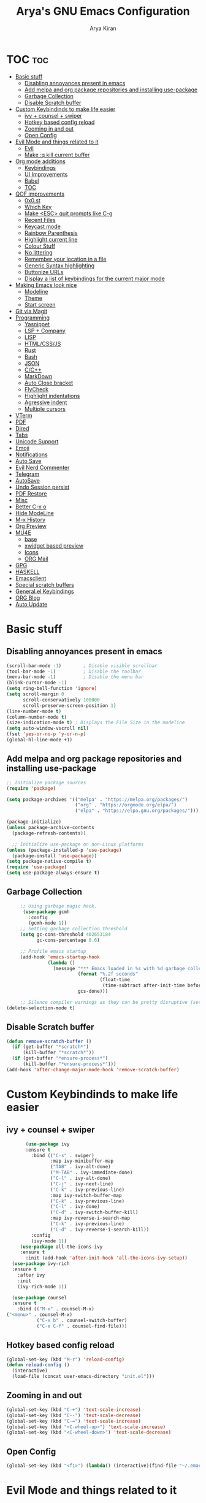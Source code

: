 #+title: Arya's GNU Emacs Configuration
#+author: Arya Kiran
* TOC :toc:
- [[#basic-stuff][Basic stuff]]
  - [[#disabling-annoyances-present-in-emacs][Disabling annoyances present in emacs]]
  - [[#add-melpa-and-org-package-repositories-and-installing-use-package][Add melpa and org package repositories and installing use-package]]
  - [[#garbage-collection][Garbage Collection]]
  - [[#disable-scratch-buffer][Disable Scratch buffer]]
- [[#custom-keybindinds-to-make-life-easier][Custom Keybindinds to make life easier]]
  - [[#ivy--counsel--swiper][ivy + counsel + swiper]]
  - [[#hotkey-based-config-reload][Hotkey based config reload]]
  - [[#zooming-in-and-out][Zooming in and out]]
  - [[#open-config][Open Config]]
- [[#evil-mode-and-things-related-to-it][Evil Mode and things related to it]]
  - [[#evil][Evil]]
  - [[#make-q-kill-current-buffer][Make :q kill current buffer]]
- [[#org-mode-additions][Org mode additions]]
  - [[#keybindings][Keybindings]]
  - [[#ui-improvements][UI Improvements]]
  - [[#babel][Babel]]
  - [[#toc][TOC]]
- [[#qof-improvements][QOF improvements]]
  - [[#0x0st][0x0.st]]
  - [[#which-key][Which Key]]
  - [[#make-esc-quit-prompts-like-c-g][Make <ESC> quit prompts like C-g]]
  - [[#recent-files][Recent Files]]
  - [[#keycast-mode][Keycast mode]]
  - [[#rainbow-parenthesis][Rainbow Parenthesis]]
  - [[#highlight-current-line][Highlight current line]]
  - [[#colour-stuff][Colour Stuff]]
  - [[#no-littering][No littering]]
  - [[#remember-your-location-in-a-file][Remember your location in a file]]
  - [[#generic-syntax-highlighting][Generic Syntax highlighting]]
  - [[#buttonize-urls][Buttonize URLs]]
  - [[#display-a-list-of-keybindings-for-the-current-major-mode][Display a list of keybindings for the current major mode]]
- [[#making-emacs-look-nice][Making Emacs look nice]]
  - [[#modeline][Modeline]]
  - [[#theme][Theme]]
  - [[#start-screen][Start screen]]
- [[#git-via-magit][Git via Magit]]
- [[#programming][Programming]]
  - [[#yasnippet][Yasnippet]]
  - [[#lsp--company][LSP + Company]]
  - [[#lisp][LISP]]
  - [[#htmlcssjs][HTML/CSS/JS]]
  - [[#rust][Rust]]
  - [[#bash][Bash]]
  - [[#json][JSON]]
  - [[#cc][C/C++]]
  - [[#markdown][MarkDown]]
  - [[#auto-close-bracket][Auto Close bracket]]
  - [[#flycheck][FlyCheck]]
  - [[#highlight-indentations][Highlight indentations]]
  - [[#agressive-indent][Agressive indent]]
  - [[#multiple-cursors][Multiple cursors]]
- [[#vterm][VTerm]]
- [[#pdf][PDF]]
- [[#dired][Dired]]
- [[#tabs][Tabs]]
- [[#unicode-support][Unicode Support]]
- [[#emoji][Emoji]]
- [[#notifications][Notifications]]
- [[#auto-save][Auto Save]]
- [[#evil-nerd-commenter][Evil Nerd Commenter]]
- [[#telegram][Telegram]]
- [[#autosave][AutoSave]]
- [[#undo-session-persist][Undo Session persist]]
- [[#pdf-restore][PDF Restore]]
- [[#misc][Misc]]
- [[#better-c-x-o][Better C-x o]]
- [[#hide-modeline][Hide ModeLine]]
- [[#m-x-history][M-x History]]
- [[#org-preview][Org Preview]]
- [[#mu4e][MU4E]]
  - [[#base][base]]
  - [[#xwidget-based-preview][xwidget based preview]]
  - [[#icons][Icons]]
  - [[#org-mail][ORG Mail]]
- [[#gpg][GPG]]
- [[#haskell][HASKELL]]
- [[#emacsclient][Emacsclient]]
- [[#special-scratch-buffers][Special scratch buffers]]
- [[#generalel-keybindings][General.el Keybindings]]
- [[#org-blog][ORG Blog]]
- [[#auto-update][Auto Update]]

* Basic stuff
** Disabling annoyances present in emacs
   #+begin_src emacs-lisp
     (scroll-bar-mode -1)        ; Disable visible scrollbar
     (tool-bar-mode -1)          ; Disable the toolbar
     (menu-bar-mode -1)          ; Disable the menu bar
     (blink-cursor-mode -1)
     (setq ring-bell-function 'ignore)
     (setq scroll-margin 0
           scroll-conservatively 100000
           scroll-preserve-screen-position 1)
     (line-number-mode t)
     (column-number-mode t)
     (size-indication-mode t) ; Displays the File Size in the modeline
     (setq auto-window-vscroll nil)
     (fset 'yes-or-no-p 'y-or-n-p)
     (global-hl-line-mode +1)

   #+end_src
** Add melpa and org package repositories and installing use-package
#+begin_src emacs-lisp
  ;; Initialize package sources
  (require 'package)

  (setq package-archives '(("melpa" . "https://melpa.org/packages/")
                           ("org" . "https://orgmode.org/elpa/")
                           ("elpa" . "https://elpa.gnu.org/packages/")))

  (package-initialize)
  (unless package-archive-contents
    (package-refresh-contents))

    ;; Initialize use-package on non-Linux platforms
  (unless (package-installed-p 'use-package)
    (package-install 'use-package))
  (setq package-native-compile t)
  (require 'use-package)
  (setq use-package-always-ensure t)
#+end_src

** Garbage Collection
   #+begin_src emacs-lisp
     ;; Using garbage magic hack.
      (use-package gcmh
        :config
        (gcmh-mode 1))
     ;; Setting garbage collection threshold
     (setq gc-cons-threshold 402653184
           gc-cons-percentage 0.6)

     ;; Profile emacs startup
     (add-hook 'emacs-startup-hook
               (lambda ()
                 (message "*** Emacs loaded in %s with %d garbage collections."
                          (format "%.2f seconds"
                                  (float-time
                                   (time-subtract after-init-time before-init-time)))
                          gcs-done)))

     ;; Silence compiler warnings as they can be pretty disruptive (setq comp-async-report-warnings-errors nil)
(delete-selection-mode t)

   #+end_src
** Disable Scratch buffer
#+begin_src emacs-lisp
  (defun remove-scratch-buffer ()
    (if (get-buffer "*scratch*")
        (kill-buffer "*scratch*"))
    (if (get-buffer "*ensure-process*")
        (kill-buffer "*ensure-process*")))
  (add-hook 'after-change-major-mode-hook 'remove-scratch-buffer)
#+end_src

* Custom Keybindinds to make life easier
** ivy + counsel + swiper
   #+begin_src emacs-lisp
       (use-package ivy
       :ensure t
         :bind (("C-s" . swiper)
                :map ivy-minibuffer-map
                ("TAB" . ivy-alt-done)
                ("M-TAB" . ivy-immediate-done)
                ("C-l" . ivy-alt-done)
                ("C-j" . ivy-next-line)
                ("C-k" . ivy-previous-line)
                :map ivy-switch-buffer-map
                ("C-k" . ivy-previous-line)
                ("C-l" . ivy-done)
                ("C-d" . ivy-switch-buffer-kill)
                :map ivy-reverse-i-search-map
                ("C-k" . ivy-previous-line)
                ("C-d" . ivy-reverse-i-search-kill))
         :config
         (ivy-mode 1))
     (use-package all-the-icons-ivy
     :ensure t
       :init (add-hook 'after-init-hook 'all-the-icons-ivy-setup))
  (use-package ivy-rich
  :ensure t
    :after ivy
    :init
    (ivy-rich-mode 1))

  (use-package counsel
  :ensure t
    :bind (("M-x" . counsel-M-x)
("<menu>" . counsel-M-x)
           ("C-x b" . counsel-switch-buffer)
           ("C-x C-f" . counsel-find-file)))
   #+end_src
** Hotkey based config reload
#+begin_src emacs-lisp
(global-set-key (kbd "M-r") 'reload-config)
(defun reload-config ()
  (interactive)
  (load-file (concat user-emacs-directory "init.el")))
#+end_src
** Zooming in and out
#+begin_src emacs-lisp
  (global-set-key (kbd "C-+") 'text-scale-increase)
  (global-set-key (kbd "C--") 'text-scale-decrease)
  (global-set-key (kbd "C-=") 'text-scale-increase)
  (global-set-key (kbd "<C-wheel-up>") 'text-scale-increase)
  (global-set-key (kbd "<C-wheel-down>") 'text-scale-decrease)
#+end_src
** Open Config
#+begin_src emacs-lisp
(global-set-key (kbd "<f1>") (lambda() (interactive)(find-file "~/.emacs.d/emacs-config.org")))
#+end_src
* Evil Mode and things related to it
** Evil
#+begin_src emacs-lisp

  (defun dw/evil-hook ()
    (dolist (mode '(custom-mode
                    eshell-mode
                    git-rebase-mode
                    erc-mode
                    term-mode))
    (add-to-list 'evil-emacs-state-modes mode)))
  (use-package undo-tree
  :ensure t
  :init
  (global-undo-tree-mode 1))
  (use-package evil
  :ensure t
    :init
    (setq evil-want-integration t)
    (setq evil-want-keybinding nil)
    (setq evil-want-C-u-scroll t)
    (setq evil-want-C-i-jump nil)
    (setq evil-respect-visual-line-mode t)
    (setq evil-undo-system 'undo-tree)
    :config
    (add-hook 'evil-mode-hook 'dw/evil-hook)
    (evil-mode 1)
    (define-key evil-insert-state-map (kbd "C-g") 'evil-normal-state)
    (define-key evil-insert-state-map (kbd "C-h") 'evil-delete-backward-char-and-join)
    (evil-global-set-key 'motion "j" 'evil-next-visual-line)
    (evil-global-set-key 'motion "k" 'evil-previous-visual-line)
    (evil-set-initial-state 'messages-buffer-mode 'normal)
    (evil-set-initial-state 'dashboard-mode 'normal))
  (use-package evil-collection :ensure t :after evil
    :init
    (setq evil-collection-company-use-tng nil)  ;; Is this a bug in evil-collection?
    :custom
    (evil-collection-outline-bind-tab-p nil)
    :config
    (setq evil-collection-mode-list
          (remove 'lispy evil-collection-mode-list))
    (evil-collection-init))


#+end_src
** Make :q kill current buffer
#+begin_src emacs-lisp
(evil-ex-define-cmd "q" 'kill-this-buffer)
(evil-ex-define-cmd "quit" 'evil-quit)
#+end_src
* Org mode additions
** Keybindings
#+begin_src emacs-lisp
  (require 'org-tempo)
  (add-to-list 'org-structure-template-alist '("el" . "src emacs-lisp"))
  (add-to-list 'org-structure-template-alist '("py" . "src python"))
  (add-to-list 'org-structure-template-alist '("sh" . "src bash"))
#+end_src
** UI Improvements
#+begin_src emacs-lisp
  (org-indent-mode 1)
  (setq org-ellipsis " ▾")
  (use-package org-bullets
  :ensure t
    :after org
    :hook (org-mode . org-bullets-mode))
#+end_src
** Babel
#+begin_src emacs-lisp
(org-babel-do-load-languages
 'org-babel-load-languages
 '((emacs-lisp . nil)
   (python . t)))
(require 'ox-man)
#+end_src
** TOC
   #+begin_src emacs-lisp
(use-package toc-org :ensure t
  :commands toc-org-enable
  :init (add-hook 'org-mode-hook 'toc-org-enable))
   #+end_src
* QOF improvements
** 0x0.st
   #+begin_src emacs-lisp
     (use-package 0x0 :ensure t :defer 0)
   #+end_src
** Which Key
#+begin_src emacs-lisp
(use-package which-key
  :init
  (setq which-key-side-window-location 'bottom
        which-key-sort-order #'which-key-key-order-alpha
        which-key-sort-uppercase-first nil
        which-key-add-column-padding 1
        which-key-max-display-columns nil
        which-key-min-display-lines 6
        which-key-side-window-slot -10
        which-key-side-window-max-height 0.25
        which-key-idle-delay 0.8
        which-key-max-description-length 25
        which-key-allow-imprecise-window-fit t
        which-key-separator " → " ))
(which-key-mode)
#+end_src
** Make <ESC> quit prompts like C-g
#+begin_src emacs-lisp
(global-set-key (kbd "<escape>") 'keyboard-escape-quit)
#+end_src
** Recent Files
   #+begin_src emacs-lisp
     (require 'recentf)
     (recentf-mode 1)
     (setq recentf-max-menu-items 25)
     (global-set-key "\C-x\ \C-r" 'recentf-open-files)
   #+end_src
** Keycast mode
#+begin_src emacs-lisp
        (use-package keycast :ensure t)
#+end_src
** Rainbow Parenthesis
#+begin_src emacs-lisp
  (use-package rainbow-delimiters
  :ensure t
    :hook (prog-mode . rainbow-delimiters-mode))
#+end_src
** Highlight current line
#+begin_src emacs-lisp
  (when window-system (global-hl-line-mode 1))
#+end_src
** Colour Stuff
#+begin_src emacs-lisp
  (use-package rainbow-mode :ensure t)
(rainbow-mode 1)
#+end_src
** No littering
   #+begin_src emacs-lisp
   (use-package no-littering :ensure t :demand t
  :config
  ;; /etc is version controlled and I want to store mc-lists in git
  (setq mc/list-file (no-littering-expand-etc-file-name "mc-list.el"))
  ;; Put the auto-save files in the var directory to the other data files
  (setq auto-save-file-name-transforms
        `((".*" ,(no-littering-expand-var-file-name "auto-save/") t))))

  (setf custom-safe-themes t)
   #+end_src
** Remember your location in a file
#+begin_src emacs-lisp
(use-package saveplace :ensure t
  :unless noninteractive
  :config (save-place-mode))

#+end_src
** Generic Syntax highlighting
#+begin_src emacs-lisp
(require 'generic-x)

#+end_src
** Buttonize URLs
#+begin_src emacs-lisp
(use-package goto-addr :ensure t
  :hook ((compilation-mode prog-mode eshell-mode shell-mode) . goto-address-mode)
  :bind (:map goto-address-highlight-keymap
         ("<RET>" . goto-address-at-point)
         ("M-<RET>" . newline)))

#+end_src
** Display a list of keybindings for the current major mode
#+begin_src emacs-lisp
(use-package discover-my-major :ensure t :bind (("C-h C-m" . discover-my-major)))
#+end_src
* Making Emacs look nice
** Modeline
*** Getting Doom Emacs's modeline
    #+begin_src emacs-lisp
                        (use-package all-the-icons :ensure t)

(use-package doom-modeline
  :init (doom-modeline-mode 1)
  :custom ((doom-modeline-height 20)))
    #+end_src
*** Extra Widgets on Modeline
    #+begin_src emacs-lisp
      (require 'display-line-numbers)
      (defcustom display-line-numbers-exempt-modes
        '(vterm-mode eshell-mode shell-mode term-mode ansi-term-mode)
        "Major modes on which to disable line numbers."
        :group 'display-line-numbers
        :type 'list
        :version "green")
      (defun display-line-numbers--turn-on ()
        "Turn on line numbers except for certain major modes.
      Exempt major modes are defined in `display-line-numbers-exempt-modes'."
        (unless (or (minibufferp)
                    (member major-mode display-line-numbers-exempt-modes))
          (display-line-numbers-mode)))
      (global-display-line-numbers-mode)
(global-visual-line-mode t)
    #+end_src
** Theme
   #+begin_src emacs-lisp
          (use-package doom-themes :ensure t :init (load-theme 'doom-dracula))

   #+end_src
** Start screen
#+begin_src emacs-lisp
  (use-package dashboard :ensure t
    :init      ;; tweak dashboard config before loading it
    (setq dashboard-set-heading-icons t)
    (setq dashboard-set-file-icons t)
    (setq dashboard-banner-logo-title "Emacs Is More Than A Text Editor! It is an Operating System")
    (setq dashboard-startup-banner "~/.emacs.d/emacs-dash.png")  ;; use custom image as banner
    (setq dashboard-center-content nil) ;; set to 't' for centered content
    (setq dashboard-items '((recents . 5)
                            (bookmarks . 3)))
    :config
    (dashboard-setup-startup-hook)
    (dashboard-modify-heading-icons '((recents . "file-text")
                    (bookmarks . "book"))))
(setq initial-buffer-choice (lambda () (get-buffer "*dashboard*")))
#+end_src
* Git via Magit
#+begin_src emacs-lisp
  (use-package magit :ensure t :defer 0 :commands magit-status :custom  (magit-display-buffer-function #'magit-display-buffer-same-window-except-diff-v1))
         #+end_src

* Programming
** Yasnippet
#+begin_src emacs-lisp
  (use-package yasnippet :ensure t)
  (use-package yasnippet-snippets :ensure t)
  (yas-global-mode 1)
#+end_src
** LSP + Company
#+begin_src emacs-lisp
          (defun efs/lsp-mode-setup ()
        (setq lsp-headerline-breadcrumb-segments '(path-up-to-project file symbols))
        (lsp-headerline-breadcrumb-mode))

          (use-package lsp-mode
          :ensure t
        :after (company company-box)
        :commands (lsp lsp-deferred)
        :hook (lsp-mode . efs/lsp-mode-setup)
        :init
        (setq lsp-keymap-prefix "C-c l")  ;; Or 'C-l', 's-l'
        :config
        ((let* (args)
           )sp-enable-which-key-integration t))
          (use-package lsp-ui :after lsp-mode
          :ensure t
        :hook (lsp-mode . lsp-ui-mode)
        :custom
        (lsp-ui-doc-position 'bottom))
        (use-package lsp-treemacs :after (lsp-mode lsp-ui)
        :ensure t
          :after lsp)
      (use-package lsp-ivy :ensure t :after (ivy lsp-mode))
    (use-package company
              :ensure t
        :after (lsp-mode)
            :hook (lsp-mode . company-mode)
            :bind (:map company-active-map
                   ("<tab>" . company-complete-selection))
            (:map lsp-mode-map
                  ("<tab>" . company-indent-or-complete-common))

            :custom
            (company-minimum-prefix-length 1)
            (company-idle-delay 0.0))

              (use-package company-box
              :ensure t
            :hook (company-mode . company-box-mode))
        (use-package company-quickhelp :ensure t)
          (company-quickhelp-mode 1)
  (use-package python-mode
    :ensure t
    :hook (python-mode . lsp-deferred))
    (use-package pyvenv
    :ensure t
      :config
      (pyvenv-mode 1))
      (use-package py-autopep8 :ensure t :defer 0)
    (add-hook 'python-mode-hook 'py-autopep8-enable-on-save)
    (use-package company-shell :ensure t
    :hook ((sh-mode shell-mode) . sh-mode-init)
    :config
    (defun sh-mode-init ()
      (setq-local company-backends '((company-shell
                      company-shell-env
                      company-files
                      company-dabbrev-code
                      company-capf
                      company-yasnippet)))))

#+end_src
** LISP
   #+begin_src emacs-lisp
          (use-package lispy
            :hook ((emacs-lisp-mode . lispy-mode)
                   (scheme-mode . lispy-mode)))

          ;; (use-package evil-lispy
          ;;   :hook ((lispy-mode . evil-lispy-mode)))

          (use-package lispyville
            :hook ((lispy-mode . lispyville-mode))
            :config
            (lispyville-set-key-theme '(operators c-w additional
                                        additional-movement slurp/barf-cp
                                        prettify)))
     (use-package sly
       :mode "\\.lisp\\'")

     (use-package slime
       :mode "\\.lisp\\'")
   #+end_src
** HTML/CSS/JS
Install with
npm install -g vscode-html-languageserver-bin vscode-css-languageserver-bin typescript typescript-language-server
#+begin_src emacs-lisp
(use-package web-mode
  :mode "(\\.\\(html?\\|ejs\\|tsx\\|jsx\\)\\'"
  :config
  (setq-default web-mode-code-indent-offset 2)
  (setq-default web-mode-markup-indent-offset 2)
  (setq-default web-mode-attribute-indent-offset 2))

;; 1. Start the server with `httpd-start'
;; 2. Use `impatient-mode' on any buffer
(use-package impatient-mode)

(use-package skewer-mode)
#+end_src
** Rust
Install rust and then do 
rustup component add rls rust-analysis rust-src
#+begin_src emacs-lisp
  (use-package rust-mode
    :mode "\\.rs\\'"
    :init (setq rust-format-on-save t))

  (use-package cargo
    :ensure t
    :defer t)
#+end_src
** Bash
Install with
npm i -g bash-language-server
** JSON
Install with
npm i -g vscode-json-languageserver
** C/C++
Install clangd or clang-utils from your distros package manager
#+begin_src emacs-lisp
  (add-hook 'c-mode-hook 'lsp)
  (add-hook 'c++-mode-hook 'lsp)
(use-package compile
  :custom
  (compilation-scroll-output t))

(defun auto-recompile-buffer ()
  (interactive)
  (if (member #'recompile after-save-hook)
      (remove-hook 'after-save-hook #'recompile t)
    (add-hook 'after-save-hook #'recompile nil t)))

#+end_src
** MarkDown
#+begin_src emacs-lisp
(use-package markdown-mode
  :ensure t
  :mode "\\.md\\'"
  :config
  (setq markdown-command "marked")
  (defun dw/set-markdown-header-font-sizes ()
    (dolist (face '((markdown-header-face-1 . 1.2)
                    (markdown-header-face-2 . 1.1)
                    (markdown-header-face-3 . 1.0)
                    (markdown-header-face-4 . 1.0)
                    (markdown-header-face-5 . 1.0)))
      (set-face-attribute (car face) nil :weight 'normal :height (cdr face))))

  (defun dw/markdown-mode-hook ()
    (dw/set-markdown-header-font-sizes))

  (add-hook 'markdown-mode-hook 'dw/markdown-mode-hook))
#+end_src
** Auto Close bracket
#+begin_src emacs-lisp
  (use-package smartparens :ensure t)
(smartparens-global-mode 1)
#+end_src
** FlyCheck
#+begin_src emacs-lisp
  (use-package flycheck :ensure t)
(global-flycheck-mode t)
#+end_src
** Highlight indentations
#+begin_src emacs-lisp
(use-package highlight-indent-guides :ensure t
  :hook ((python-mode sass-mode yaml-mode nim-mode) . highlight-indent-guides-mode)
  :config
  ;; Don't highlight first level (that would be a line at column 1)
  (defun my-highlighter (level responsive display)
    (if (> 1 level) ; replace `1' with the number of guides you want to hide
        nil
      (highlight-indent-guides--highlighter-default level responsive display)))

  (setq highlight-indent-guides-highlighter-function 'my-highlighter)
  (setq highlight-indent-guides-method 'character)
  (setq highlight-indent-guides-character ?\|)
  (setq highlight-indent-guides-auto-odd-face-perc 15)
  (setq highlight-indent-guides-auto-even-face-perc 15)
  (setq highlight-indent-guides-auto-character-face-perc 20)

  (highlight-indent-guides-auto-set-faces))

#+end_src
** Agressive indent
#+begin_src emacs-lisp
(use-package aggressive-indent :ensure t
  :config
  ;; Normally this functions from `indent.el' always displays an
  ;; annoying "reporter" message that it's indenting the current region.
  ;; This patch disables that message
  (defun indent-region-line-by-line (start end)
    (save-excursion
      (setq end (copy-marker end))
      (goto-char start)
      (while (< (point) end)
        (or (and (bolp) (eolp))
            (indent-according-to-mode))
        (forward-line 1))
      (move-marker end nil))))
(global-aggressive-indent-mode t)
#+end_src
** Multiple cursors
#+begin_src emacs-lisp
(use-package multiple-cursors :ensure t
  :bind (("C-c m" . mc/mark-all-dwim)
         ("C->" . mc/mark-next-like-this)
         ("C-<" . mc/mark-previous-like-this)
         :map mc/keymap
         ("C-x v" . mc/vertical-align-with-space)
         ("C-x n" . mc-hide-unmatched-lines-mode))
  :config
  (global-unset-key (kbd "M-<down-mouse-1>"))
  (global-set-key (kbd "M-<mouse-1>") 'mc/add-cursor-on-click)

  (with-eval-after-load 'multiple-cursors-core
    ;; Immediately load mc list, otherwise it will show as
    ;; changed as empty in my git repo
    (mc/load-lists)

    (define-key mc/keymap (kbd "M-T") 'mc/reverse-regions)
    (define-key mc/keymap (kbd "C-,") 'mc/unmark-next-like-this)
    (define-key mc/keymap (kbd "C-.") 'mc/skip-to-next-like-this)))
#+end_src
* VTerm
#+begin_src emacs-lisp
        (use-package vterm :ensure t :commands vterm :config (setq term-prompt-regexp "^[^#$%>\n]*[#$%>] *")  (setq vterm-shell "bash") (setq vterm-max-scrollback 10000))
  (global-set-key (kbd "<s-return>") 'vterm)
  (setq vterm-kill-buffer-on-exit t)
(use-package multi-vterm :ensure t
	:config
	(add-hook 'vterm-mode-hook
			(lambda ()
			(setq-local evil-insert-state-cursor 'box)
			(evil-insert-state)))
	(define-key vterm-mode-map [return]                      #'vterm-send-return)

	(setq vterm-keymap-exceptions nil)
	(evil-define-key 'insert vterm-mode-map (kbd "C-e")      #'vterm--self-insert)
	(evil-define-key 'insert vterm-mode-map (kbd "C-f")      #'vterm--self-insert)
	(evil-define-key 'insert vterm-mode-map (kbd "C-a")      #'vterm--self-insert)
	(evil-define-key 'insert vterm-mode-map (kbd "C-v")      #'vterm--self-insert)
	(evil-define-key 'insert vterm-mode-map (kbd "C-b")      #'vterm--self-insert)
	(evil-define-key 'insert vterm-mode-map (kbd "C-w")      #'vterm--self-insert)
	(evil-define-key 'insert vterm-mode-map (kbd "C-u")      #'vterm--self-insert)
	(evil-define-key 'insert vterm-mode-map (kbd "C-d")      #'vterm--self-insert)
	(evil-define-key 'insert vterm-mode-map (kbd "C-n")      #'vterm--self-insert)
	(evil-define-key 'insert vterm-mode-map (kbd "C-m")      #'vterm--self-insert)
	(evil-define-key 'insert vterm-mode-map (kbd "C-p")      #'vterm--self-insert)
	(evil-define-key 'insert vterm-mode-map (kbd "C-j")      #'vterm--self-insert)
	(evil-define-key 'insert vterm-mode-map (kbd "C-k")      #'vterm--self-insert)
	(evil-define-key 'insert vterm-mode-map (kbd "C-r")      #'vterm--self-insert)
	(evil-define-key 'insert vterm-mode-map (kbd "C-t")      #'vterm--self-insert)
	(evil-define-key 'insert vterm-mode-map (kbd "C-g")      #'vterm--self-insert)
	(evil-define-key 'insert vterm-mode-map (kbd "C-c")      #'vterm--self-insert)
	(evil-define-key 'insert vterm-mode-map (kbd "C-SPC")    #'vterm--self-insert)
	(evil-define-key 'normal vterm-mode-map (kbd "C-d")      #'vterm--self-insert)
	(evil-define-key 'normal vterm-mode-map (kbd ",c")       #'multi-vterm)
	(evil-define-key 'normal vterm-mode-map (kbd ",n")       #'multi-vterm-next)
	(evil-define-key 'normal vterm-mode-map (kbd ",p")       #'multi-vterm-prev)
	(evil-define-key 'normal vterm-mode-map (kbd "i")        #'evil-insert-resume)
	(evil-define-key 'normal vterm-mode-map (kbd "o")        #'evil-insert-resume)
	(evil-define-key 'normal vterm-mode-map (kbd "<return>") #'evil-insert-resume))
#+end_src

* PDF
#+begin_src emacs-lisp
  (use-package pdf-tools 
    :ensure t)
  (pdf-tools-install)
  (setq pdf-annot-activate-created-annotations t)
  (define-key pdf-view-mode-map (kbd "C-f") 'isearch-forward)
#+end_src
* Dired
#+begin_src emacs-lisp
        (use-package dired-hide-dotfiles
        :ensure t
          :hook (dired-mode . dired-hide-dotfiles-mode)
          :config
          (evil-collection-define-key 'normal 'dired-mode-map
            "H" 'dired-hide-dotfiles-mode))
(use-package dired
  :ensure nil
  :commands (dired dired-jump)
  :bind (("C-x C-j" . dired-jump))
  :custom ((dired-listing-switches "-agho --group-directories-first"))
  :config
  (evil-collection-define-key 'normal 'dired-mode-map
    "h" 'dired-single-up-directory
    "l" 'dired-single-buffer))

(use-package dired-single)

(use-package all-the-icons-dired
  :hook (dired-mode . all-the-icons-dired-mode))

(use-package dired-open
  :config
  ;; Doesn't work as expected!
  ;;(add-to-list 'dired-open-functions #'dired-open-xdg t)
  (setq dired-open-extensions '(("png" . "feh")
                                ("mkv" . "mpv"))))

(use-package dired-hide-dotfiles
  :hook (dired-mode . dired-hide-dotfiles-mode)
  :config
  (evil-collection-define-key 'normal 'dired-mode-map
    "H" 'dired-hide-dotfiles-mode))


#+end_src

* Tabs
#+begin_src emacs-lisp
 (use-package centaur-tabs
   :config
   (setq centaur-tabs-style "bar"
	  centaur-tabs-height 32
	  centaur-tabs-set-icons t
	  centaur-tabs-set-modified-marker t
	  centaur-tabs-show-navigation-buttons t
	  centaur-tabs-set-bar 'under
	  x-underline-at-descent-line t)
   (centaur-tabs-headline-match)
   ;; (setq centaur-tabs-gray-out-icons 'buffer)
   ;; (centaur-tabs-enable-buffer-reordering)
   ;; (setq centaur-tabs-adjust-buffer-order t)
   (centaur-tabs-mode t)
   (setq uniquify-separator "/")
   (setq uniquify-buffer-name-style 'forward)
   (defun centaur-tabs-buffer-groups ()
     "`centaur-tabs-buffer-groups' control buffers' group rules.

 Group centaur-tabs with mode if buffer is derived from `eshell-mode' `emacs-lisp-mode' `dired-mode' `org-mode' `magit-mode'.
 All buffer name start with * will group to \"Emacs\".
 Other buffer group by `centaur-tabs-get-group-name' with project name."
     (list
      (cond
	;; ((not (eq (file-remote-p (buffer-file-name)) nil))
	;; "Remote")
	((or (string-equal "*" (substring (buffer-name) 0 1))
	     (memq major-mode '(magit-process-mode
				magit-status-mode
				magit-diff-mode
				magit-log-mode
				magit-file-mode
				magit-blob-mode
				magit-blame-mode
				)))
	 "Emacs")
	((derived-mode-p 'prog-mode)
	 "Editing")
	((derived-mode-p 'dired-mode)
	 "Dired")
	((memq major-mode '(helpful-mode
			    help-mode))
	 "Help")
	((memq major-mode '(org-mode
			    org-agenda-clockreport-mode
			    org-src-mode
			    org-agenda-mode
			    org-beamer-mode
			    org-indent-mode
			    org-bullets-mode
			    org-cdlatex-mode
			    org-agenda-log-mode
			    diary-mode))
	 "OrgMode")
	(t
	 (centaur-tabs-get-group-name (current-buffer))))))
   :hook
   (dashboard-mode . centaur-tabs-local-mode)
   (vterm-mode . centaur-tabs-local-mode)
   (calendar-mode . centaur-tabs-local-mode)
   (org-agenda-mode . centaur-tabs-local-mode)
   (pdf-tools-mode . centaur-tabs-local-mode)
   (helpful-mode . centaur-tabs-local-mode)
   :bind
   ("C-<prior>" . centaur-tabs-backward)
   ("C-<next>" . centaur-tabs-forward)
   ("C-c t s" . centaur-tabs-counsel-switch-group)
   ("C-c t p" . centaur-tabs-group-by-projectile-project)
   ("C-c t g" . centaur-tabs-group-buffer-groups)
   (:map evil-normal-state-map
	  ("g t" . centaur-tabs-forward)
	  ("g T" . centaur-tabs-backward)))

  #+end_src

* Unicode Support
#+begin_src emacs-lisp

  (defun dw/replace-unicode-font-mapping (block-name old-font new-font)
    (let* ((block-idx (cl-position-if
                           (lambda (i) (string-equal (car i) block-name))
                           unicode-fonts-block-font-mapping))
           (block-fonts (cadr (nth block-idx unicode-fonts-block-font-mapping)))
           (updated-block (cl-substitute new-font old-font block-fonts :test 'string-equal)))
      (setf (cdr (nth block-idx unicode-fonts-block-font-mapping))
            `(,updated-block))))

  (use-package unicode-fonts
    :ensure t
    :custom
    (unicode-fonts-skip-font-groups '(low-quality-glyphs))
    :config
    ;; Fix the font mappings to use the right emoji font
    (mapcar
      (lambda (block-name)
        (dw/replace-unicode-font-mapping block-name "Apple Color Emoji" "Noto Color Emoji"))
      '("Dingbats"
        "Emoticons"
        "Miscellaneous Symbols and Pictographs"
        "Transport and Map Symbols"))
    (unicode-fonts-setup))


#+end_src

* Emoji
#+begin_src emacs-lisp
  (use-package emojify
  :ensure t
    :hook (erc-mode . emojify-mode)
    :commands emojify-mode)
#+end_src
* Notifications
#+begin_src emacs-lisp
  (use-package alert
  :ensure t
    :commands alert
    :config
    (setq alert-default-style 'notifications))
(global-emojify-mode t)
#+end_src
* Auto Save
#+begin_src emacs-lisp
  (use-package super-save
  :ensure t
    :diminish super-save-mode
    :config
    (super-save-mode +1)
    (setq super-save-auto-save-when-idle t))
#+end_src

* Evil Nerd Commenter
#+begin_src emacs-lisp

  (use-package evil-nerd-commenter
  :ensure t
    :bind ("M-/" . evilnc-comment-or-uncomment-lines))


#+end_src

* Telegram
#+begin_src emacs-lisp
  (use-package telega :ensure t)
(setq telega-use-docker t)
    (define-key global-map (kbd "C-c t") telega-prefix-map)
    (setq telega-completing-read-function 'ivy-completing-read)
    (setq telega-emoji-company-backend 'telega-company-emoji)
#+end_src

* AutoSave
#+begin_src emacs-lisp
(setq auto-save-list-file-prefix "~/.config/emacs/autosave/")
(setq auto-save-file-name-transforms '((".*" "~/.config/emacs/autosave/" t)))
(setq server-use-tcp t)

#+end_src
* Undo Session persist
#+begin_src emacs-lisp
(use-package undo-fu-session :ensure t)
  (global-undo-fu-session-mode)
#+end_src
* PDF Restore
#+begin_src emacs-lisp
  (use-package pdf-view-restore
  :ensure t
    :after pdf-tools
    (add-hook 'pdf-view-mode-hook 'pdf-view-restore-mode))
  (setq pdf-view-restore-filename "~/.emacs.d/.pdf-view-restore")

#+end_src

* Misc
#+begin_src emacs-lisp
  (setq-default
   indent-tabs-mode nil                             ; Prefers spaces over tabs
   load-prefer-newer t                              ; Prefers the newest version of a file
   mark-ring-max 128                                ; Maximum length of mark ring
   read-process-output-max (* 1024 1024)            ; Increase the amount of data reads from the process
   select-enable-clipboard t                        ; Merge system's and Emacs' clipboard
   tab-width 4                                      ; Set width for tabs
   vc-follow-symlinks t                             ; Always follow the symlinks
   view-read-only t)                                ; Always open read-only buffers in view-mode
  (cd "~/")                                         ; Move to the user directory
  (column-number-mode 1)                            ; Show the column number
  (global-hl-line-mode)                             ; Hightlight current line
  (set-default-coding-systems 'utf-8)               ; Default to utf-8 encoding
  (show-paren-mode 1)                               ; Show the parent
  (setq large-file-warning-threshold nil)
#+end_src
* Better C-x o
#+begin_src emacs-lisp
  (windmove-default-keybindings)
#+end_src
* Hide ModeLine
#+begin_src emacs-lisp
  (use-package hide-mode-line :ensure t :hook (vterm-mode . hide-mode-line-mode)(dashboard-mode . hide-mode-line-mode)(pdf-tools-mode . hide-mode-line-mode))
#+end_src

* M-x History
  #+begin_src emacs-lisp
(use-package smex)
  #+end_src

* Org Preview
  #+begin_src emacs-lisp
    (use-package org-preview-html :ensure t)
;; (use-package html-preview
  ;; :ensure '(html-preview :host github :repo "punchagan/html-preview"))
  #+end_src
* MU4E
** base
  #+begin_src emacs-lisp
            (use-package mu4e :ensure nil)
                      (setq mu4e-change-filenames-when-moving t)

                      ;; Refresh mail using isync every 10 minutes
                      (setq mu4e-update-interval (* 10 60))
                      (setq mu4e-maildir "~/Mail")
         ;; Make sure plain text mails flow correctly for recipients
          (setq mu4e-compose-format-flowed t)
     ;; Configure the function to use for sending mail
      (setq message-send-mail-function 'smtpmail-send-it)
                      (setq mu4e-drafts-folder "/[Gmail]/Drafts")
                      (setq mu4e-sent-folder   "/[Gmail]/Sent Mail")
                      (setq mu4e-refile-folder "/[Gmail]/All Mail")
                      (setq mu4e-trash-folder  "/[Gmail]/Trash")

                      (setq mu4e-maildir-shortcuts
                          '(("/Inbox"             . ?i)
                            ("/[Gmail]/Sent Mail" . ?s)
                            ("/[Gmail]/Trash"     . ?t)
                            ("/[Gmail]/Drafts"    . ?d)
                            ("/[Gmail]/All Mail"  . ?a)))
(setq mu4e-completing-read-function 'ivy-completing-read)

                    (setq mu4e-maildir-shortcuts
                        '((:maildir "/Inbox"    :key ?i)
                          (:maildir "/[Gmail]/Sent Mail" :key ?s)
                          (:maildir "/[Gmail]/Trash"     :key ?t)
                          (:maildir "/[Gmail]/Drafts"    :key ?d)
                          (:maildir "/[Gmail]/All Mail"  :key ?a)))
            (setq mu4e-get-mail-command "mbsync -a && pkill -2 -u 1000 mu && sleep 1 && mu index --maildir=/home/ak/Mail"
                  mu4e-update-interval 120
                  mu4e-headers-auto-update t)
        (setq mu4e-split-view 'vertical)
                (setq mu4e-maildir-shortcuts
                    '((:maildir "/Inbox"    :key ?i)
                      (:maildir "/[Gmail]/Sent Mail" :key ?s)
                      (:maildir "/[Gmail]/Trash"     :key ?t)
                      (:maildir "/[Gmail]/Drafts"    :key ?d)
                      (:maildir "/[Gmail]/All Mail"  :key ?a)))
  #+end_src

** xwidget based preview
   #+begin_src emacs-lisp
     (use-package mu4e-views
  :ensure t
       :after mu4e
       :defer nil
       :bind (:map mu4e-headers-mode-map
             ("v" . mu4e-views-mu4e-select-view-msg-method) ;; select viewing method
             ("M-n" . mu4e-views-cursor-msg-view-window-down) ;; from headers window scroll the email view
             ("M-p" . mu4e-views-cursor-msg-view-window-up) ;; from headers window scroll the email view
             ("f" . mu4e-views-toggle-auto-view-selected-message) ;; toggle opening messages automatically when moving in the headers view
             ("i" . mu4e-views-mu4e-view-as-nonblocked-html) ;; show currently selected email with all remote content
             )
       :config
       (setq mu4e-views-completion-method 'ivy) ;; use ivy for completion
       (setq mu4e-views-default-view-method "html") ;; make xwidgets default
       (mu4e-views-mu4e-use-view-msg-method "html") ;; select the default
       (setq mu4e-views-next-previous-message-behaviour 'stick-to-current-window) ;; when pressing n and p stay in the current window
       (setq mu4e-views-auto-view-selected-message t))
   #+end_src
** Icons
   #+begin_src emacs-lisp
(use-package mu4e-marker-icons
  :ensure t
  :init (mu4e-marker-icons-mode 1))
   #+end_src
** ORG Mail
   #+begin_src emacs-lisp
     (use-package org-mime :ensure t)
   #+end_src
* GPG
  #+begin_src emacs-lisp
  (use-package epa :ensure t
  :defer t
  :config
  ;; Always replace encrypted text with plain text version
  (setq epa-replace-original-text t))
(use-package epg :ensure t
  :defer t
  :config
  ;; Let Emacs query the passphrase through the minibuffer
  (setq epg-pinentry-mode 'loopback))
  #+end_src
* HASKELL
  #+begin_src emacs-lisp
(use-package haskell-mode)
  #+end_src

* Emacsclient
  #+begin_src emacs-lisp
    (if (daemonp)
        (message "Loading in the daemon!")
      (message "Loading in regular Emacs!"))
    (setq doom-modeline-icon t)
    (setq backup-directory-alist `(("." . ,(expand-file-name "tmp/backups/" user-emacs-directory))))
    (make-directory (expand-file-name "tmp/auto-saves/" user-emacs-directory) t)
    (setq auto-save-list-file-prefix (expand-file-name "tmp/auto-saves/sessions/" user-emacs-directory)
          auto-save-file-name-transforms `((".*" ,(expand-file-name "tmp/auto-saves/" user-emacs-directory) t)))
    (setq create-lockfiles nil)
  #+end_src

* Special scratch buffers
  #+begin_src emacs-lisp
        (defun xah-new-empty-buffer ()
          "Create a new empty buffer.
        New buffer will be named “untitled” or “untitled<2>”, “untitled<3>”, etc.

        It returns the buffer (for elisp programing).

        URL `http://ergoemacs.org/emacs/emacs_new_empty_buffer.html'
        Version 2017-11-01"
          (interactive)
          (let (($buf (generate-new-buffer "untitled")))
            (switch-to-buffer $buf)
            (funcall initial-major-mode)
            (setq buffer-offer-save t)
            $buf
            ))
    (defun python-scratch () (interactive) (xah-new-empty-buffer)(python-mode)(company-mode))
    (defun emacs-lisp-scratch () (interactive) (xah-new-empty-buffer)(emacs-lisp-mode)(company-mode))
    (defun sh-scratch () (interactive) (xah-new-empty-buffer)(sh-mode)(company-mode))
    (defun c-scratch () (interactive) (xah-new-empty-buffer)(c-mode)(company-mode))
    (defun sh-scratch () (interactive) (xah-new-empty-buffer)(sh-mode)(company-mode))
    (defun org-scratch () (interactive) (xah-new-empty-buffer)(org-mode))
  #+end_src
* General.el Keybindings
#+begin_src emacs-lisp
      (use-package general :ensure t)

      (general-define-key
       :keymaps '(normal insert visual emacs)
       :prefix "SPC"
       :global-prefix "C-SPC"

         "bb" 'ibuffer 
         "bk" 'kill-current-buffer
         "bn" 'next-buffer 
         "bp" 'previous-buffer 
         "bB" 'ibuffer-list-buffers 
         "bK" 'kill-buffer
         "eb" 'eval-buffer 
         "ed" 'eval-defun 
         "ee" 'eval-expression 
         "el" 'eval-last-sexp
         "er" 'eval-region 
         "ld" 'xref-find-definitions
         "lr" 'xref-find-references
         "ln" 'lsp-ui-find-next-reference
         "lp" 'lsp-ui-find-prev-reference
         "ls" 'counsel-imenu
         "le" 'lsp-ui-flycheck-list
         "lS" 'lsp-ui-sideline-mode
         "lX" 'lsp-execute-code-action
         "sp" 'python-scratch
         "sl" 'emacs-lisp-scratch
         "sc" 'c-scratch
         "so" 'org-scratch
         "ss" 'sh-scratch
         "ds" 'sudo-edit
         "dd" 'counsel-find-file
         "gf" 'epa-encrypt-file
         "gr" 'epa-encrypt-region
         "gme" 'epa-mail-encrypt
         "gmd" 'epa-mail-decrypt
         "gms" 'epa-mail-sign
         "gmv" 'epa-mail-verify
         "gki" 'epa-import-keys
         "gkd" 'epa-delete-keys
         "gkl" 'epa-list-keys
         "rt" 'newsticker-treeview
         "rs" 'newsticker-start
         "ra" 'newsticker-add-url
         "."     '(find-file :which-key "Find file")
         "d r"   '(counsel-recentf :which-key "Recent files")
         "d s"   '(save-buffer :which-key "Save file")
         "d c"   '(copy-file :which-key "Copy file")
         "d D"   '(delete-file :which-key "Delete file")
         "d r"   '(rename-file :which-key "Rename file")
         "f S"   '(write-file :which-key "Save file as...")
         "SPC" 'counsel-M-x)
  (use-package sudo-edit :ensure t) ;; Utilities for opening files with sudo
#+end_src
* ORG Blog
  #+begin_src emacs-lisp
;; TODO
  #+end_src

* Auto Update
  #+begin_src bash
    (use-package auto-package-update
      :custom
      (auto-package-update-interval 7)
      (auto-package-update-prompt-before-update t)
      (auto-package-update-hide-results t)
      :config
      (auto-package-update-maybe)
      (auto-package-update-at-time "09:00"))
  #+end_src
